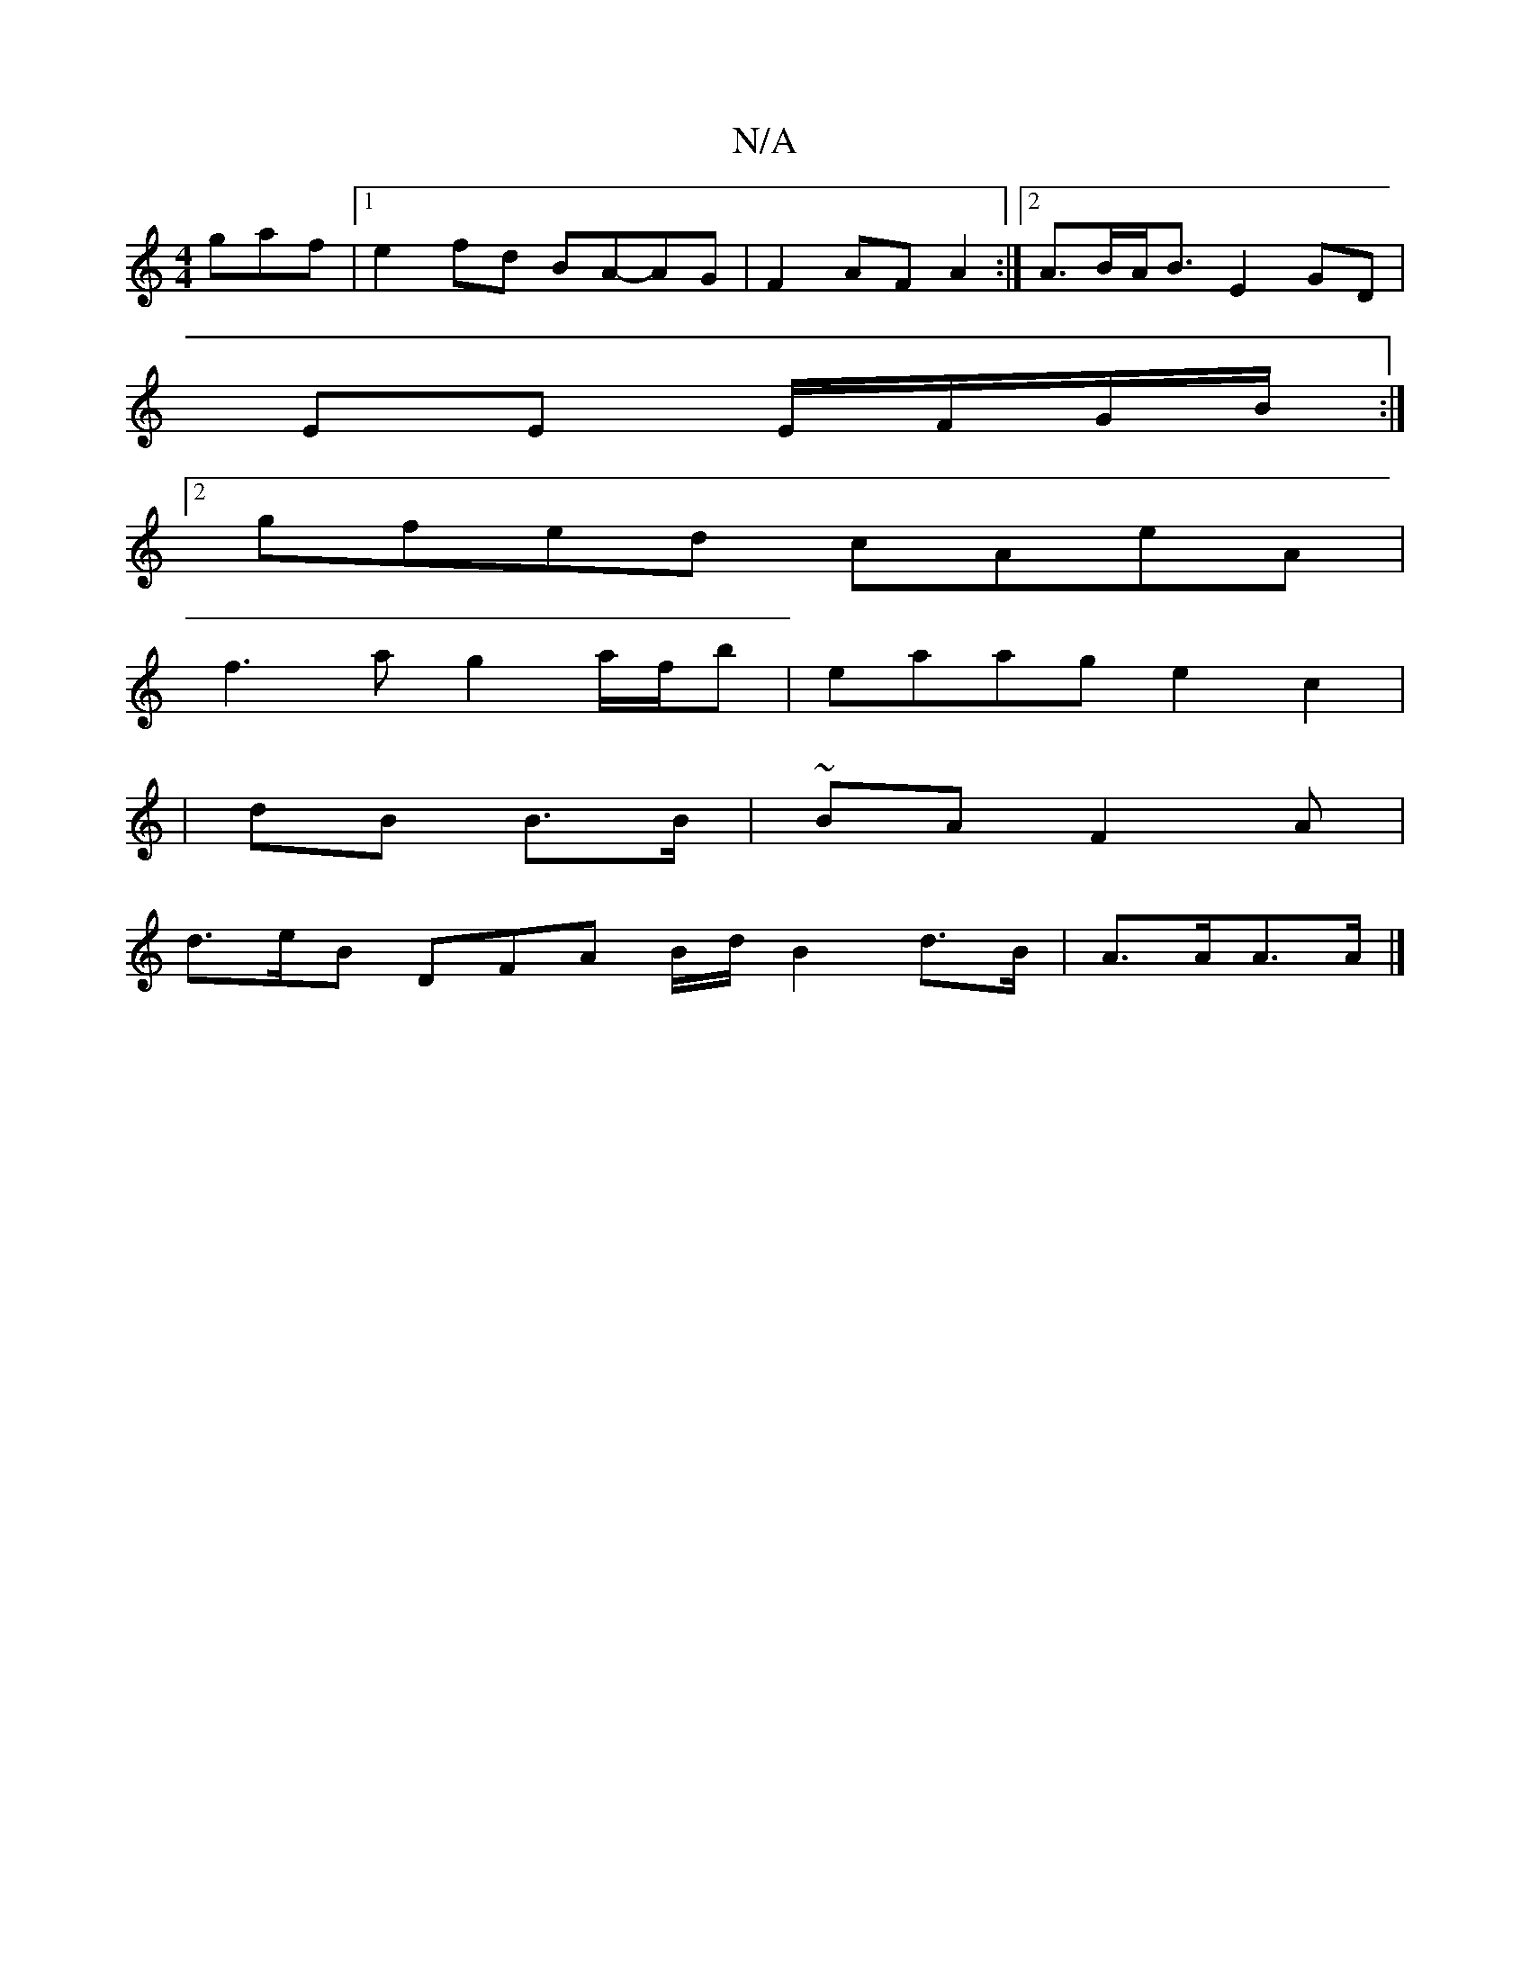 X:1
T:N/A
M:4/4
R:N/A
K:Cmajor
gaf |1 e2fd BA-AG | F2 AF  A2 :|[2 A>BA<B E2 GD|
EE E/F/G/B/ :|
[2 gfed cAeA|
f3a g2a/f/b|eaag e2c2|
|
dB B>B |~BA F2A |
d>eB DFA B/d/ B2 d>B|A>AA>A|]

AF A2 d2 d2|
ca e3 ^c | d2 d2 d2cB | Ag ag ed~B2